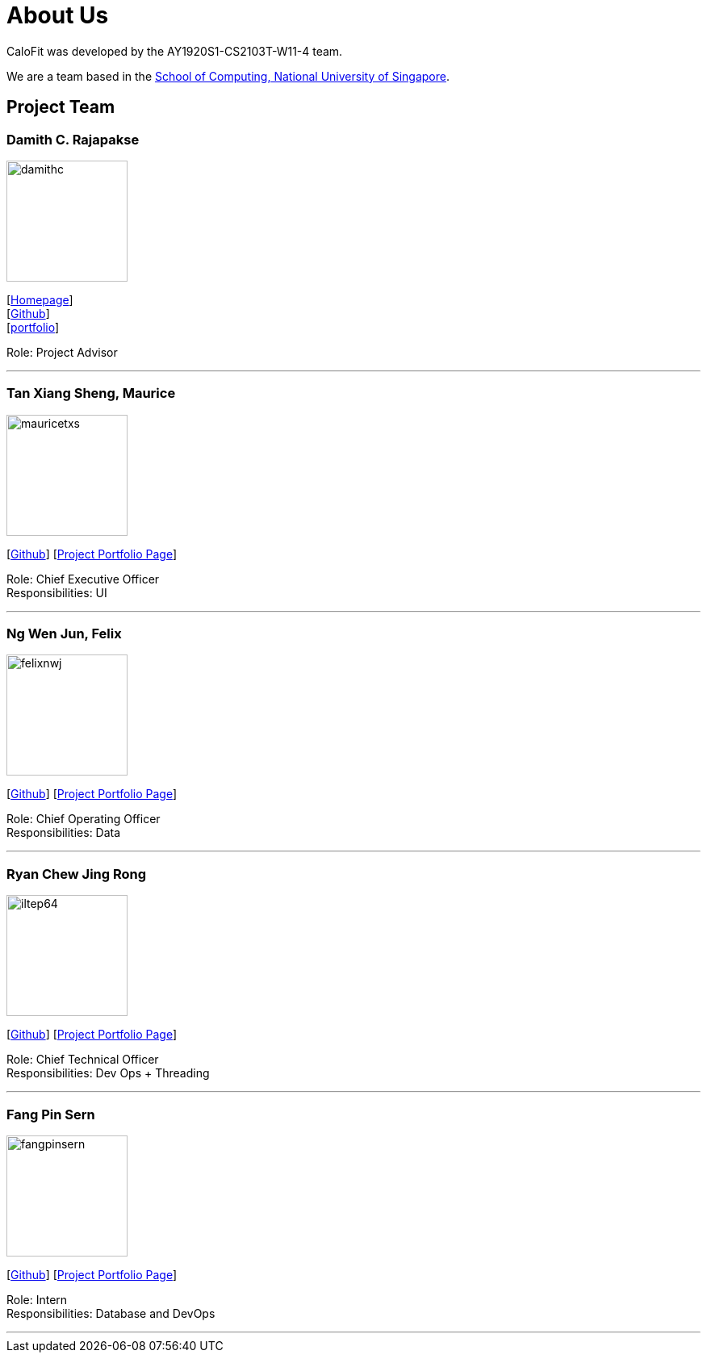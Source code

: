 = About Us
:site-section: AboutUs
:relfileprefix: team/
:imagesDir: images
:stylesDir: stylesheets

CaloFit was developed by the AY1920S1-CS2103T-W11-4 team. +

We are a team based in the http://www.comp.nus.edu.sg[School of Computing, National University of Singapore].

== Project Team

=== Damith C. Rajapakse
image::damithc.jpg[width="150", align="left"]
{empty}[http://www.comp.nus.edu.sg/~damithch[Homepage]] +
[https://github.com/damithc[Github]] +
[<<johndoe#, portfolio>>]

Role: Project Advisor

'''

=== Tan Xiang Sheng, Maurice
image::mauricetxs.png[width="150", align="left"]
{empty}[http://github.com/MauriceTXS[Github]]
{empty}[https://ay1920s1-cs2103t-w11-4.github.io/main/team/mauricetxs.html[Project Portfolio Page]]

Role: Chief Executive Officer +
Responsibilities: UI

'''

=== Ng Wen Jun, Felix
image::felixnwj.png[width="150", align="left"]
{empty}[http://github.com/FelixNWJ[Github]]
{empty}[https://ay1920s1-cs2103t-w11-4.github.io/main/team/felixnwj.html[Project Portfolio Page]]

Role: Chief Operating Officer +
Responsibilities: Data

'''

=== Ryan Chew Jing Rong
image::iltep64.png[width="150", align="left"]
{empty}[http://github.com/iltep64[Github]]
{empty}[https://ay1920s1-cs2103t-w11-4.github.io/main/team/iltep64.html[Project Portfolio Page]]

Role: Chief Technical Officer +
Responsibilities: Dev Ops + Threading

'''

=== Fang Pin Sern
image::fangpinsern.png[width="150", align="left"]
{empty}[http://github.com/fangpinsern[Github]]
{empty}[https://ay1920s1-cs2103t-w11-4.github.io/main/team/fangpinsern.html[Project Portfolio Page]]

Role: Intern +
Responsibilities: Database and DevOps

'''
